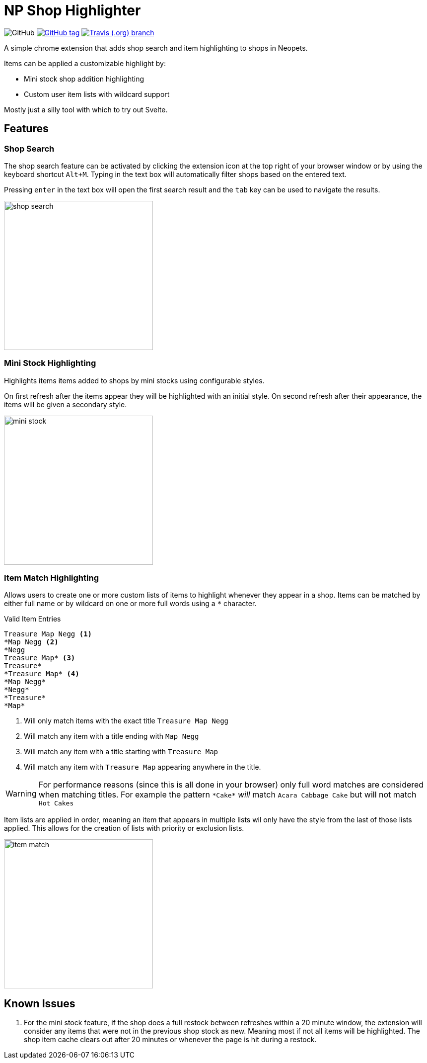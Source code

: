 = NP Shop Highlighter
:icons: font
:github-raw: https://raw.githubusercontent.com/Foxcapades/np-shop-highlight/master

image:https://img.shields.io/github/license/Foxcapades/np-shop-highlight?style=flat-square[GitHub]
image:https://img.shields.io/github/release/Foxcapades/np-shop-highlight.svg?style=flat-square[GitHub tag,link=https://github.com/Foxcapades/np-shop-highlight/releases/latest]
image:https://img.shields.io/travis/Foxcapades/np-shop-highlight/master.svg?style=flat-square[Travis (.org) branch,link=https://travis-ci.org/Foxcapades/np-shop-highlight]

A simple chrome extension that adds shop search and item
highlighting to shops in Neopets.

Items can be applied a customizable highlight by:

- Mini stock shop addition highlighting
- Custom user item lists with wildcard support

Mostly just a silly tool with which to try out Svelte.

== Features

=== Shop Search

The shop search feature can be activated by clicking the
extension icon at the top right of your browser window or by
using the keyboard shortcut `Alt+M`.  Typing in the text box
will automatically filter shops based on the entered text.

Pressing `enter` in the text box will open the first search
result and the `tab` key can be used to navigate the results.

image:{github-raw}/readme/shop-search.gif[width=300]

=== Mini Stock Highlighting

Highlights items items added to shops by mini stocks using
configurable styles.

On first refresh after the items appear they will be
highlighted with an initial style.  On second refresh after
their appearance, the items will be given a secondary style.

image:{github-raw}/readme/mini-stock.png[width=300]

=== Item Match Highlighting

Allows users to create one or more custom lists of items
to highlight whenever they appear in a shop.  Items can be
matched by either full name or by wildcard on one or more
full words using a `*` character.

.Valid Item Entries
----
Treasure Map Negg <1>
*Map Negg <2>
*Negg
Treasure Map* <3>
Treasure*
*Treasure Map* <4>
*Map Negg*
*Negg*
*Treasure*
*Map*
----
<1> Will only match items with the exact title
    `Treasure Map Negg`
<2> Will match any item with a title ending with `Map Negg`
<3> Will match any item with a title starting with
    `Treasure Map`
<4> Will match any item with `Treasure Map` appearing
    anywhere in the title.

WARNING: For performance reasons (since this is all done in
         your browser) only full word matches are considered
         when matching titles.  For example the pattern
         `\*Cake*` _will_ match `Acara Cabbage Cake` but will
         not match `Hot Cakes`

Item lists are applied in order, meaning an item that
appears in multiple lists wil only have the style from the
last of those lists applied.  This allows for the creation
of lists with priority or exclusion lists.

image:{github-raw}/readme/item-match.gif[width=300]

== Known Issues

. For the mini stock feature, if the shop does a full
  restock between refreshes within a 20 minute window, the
  extension will consider any items that were not in the
  previous shop stock as new.  Meaning most if not all items
  will be highlighted.  The shop item cache clears out after
  20 minutes or whenever the page is hit during a restock.
